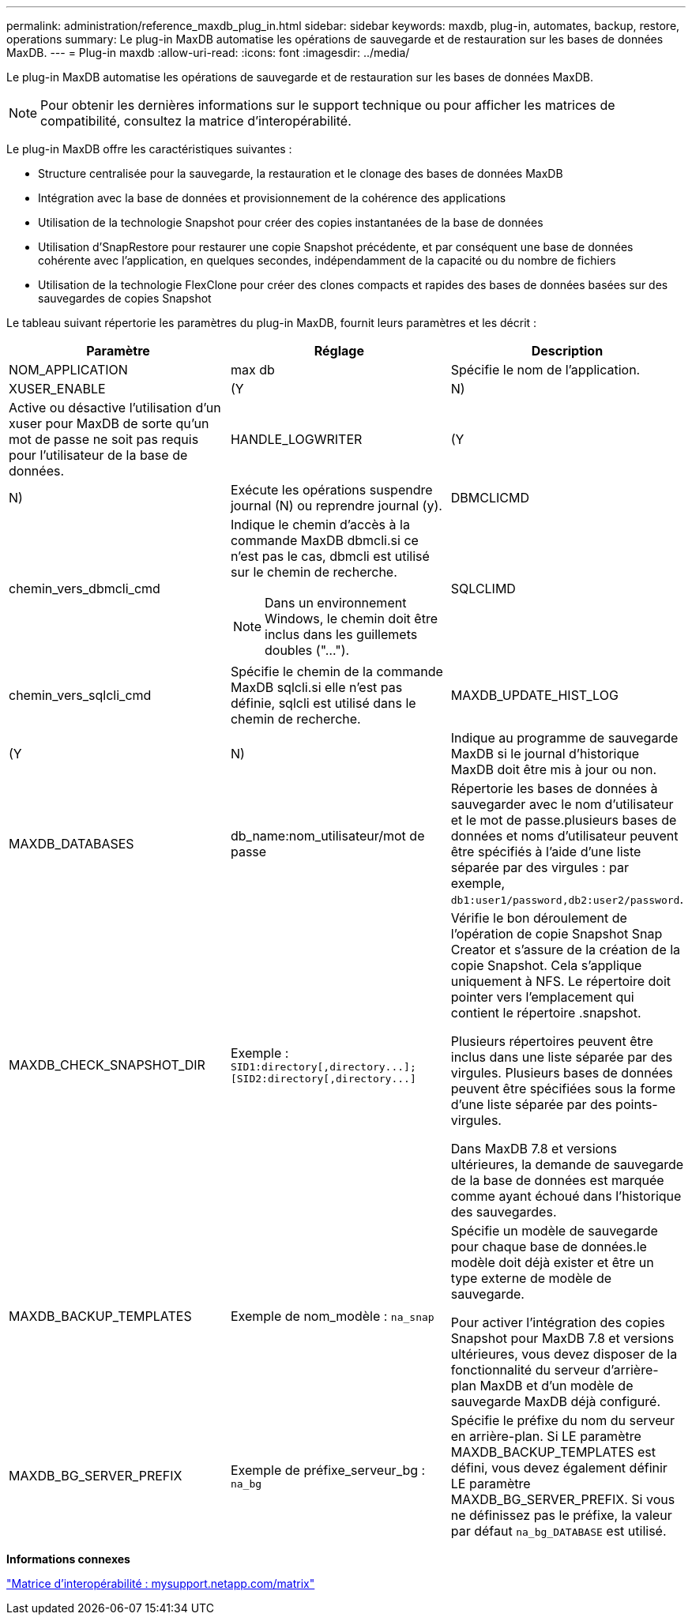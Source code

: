 ---
permalink: administration/reference_maxdb_plug_in.html 
sidebar: sidebar 
keywords: maxdb, plug-in, automates, backup, restore, operations 
summary: Le plug-in MaxDB automatise les opérations de sauvegarde et de restauration sur les bases de données MaxDB. 
---
= Plug-in maxdb
:allow-uri-read: 
:icons: font
:imagesdir: ../media/


[role="lead"]
Le plug-in MaxDB automatise les opérations de sauvegarde et de restauration sur les bases de données MaxDB.


NOTE: Pour obtenir les dernières informations sur le support technique ou pour afficher les matrices de compatibilité, consultez la matrice d'interopérabilité.

Le plug-in MaxDB offre les caractéristiques suivantes :

* Structure centralisée pour la sauvegarde, la restauration et le clonage des bases de données MaxDB
* Intégration avec la base de données et provisionnement de la cohérence des applications
* Utilisation de la technologie Snapshot pour créer des copies instantanées de la base de données
* Utilisation d'SnapRestore pour restaurer une copie Snapshot précédente, et par conséquent une base de données cohérente avec l'application, en quelques secondes, indépendamment de la capacité ou du nombre de fichiers
* Utilisation de la technologie FlexClone pour créer des clones compacts et rapides des bases de données basées sur des sauvegardes de copies Snapshot


Le tableau suivant répertorie les paramètres du plug-in MaxDB, fournit leurs paramètres et les décrit :

|===
| Paramètre | Réglage | Description 


 a| 
NOM_APPLICATION
 a| 
max db
 a| 
Spécifie le nom de l'application.



 a| 
XUSER_ENABLE
 a| 
(Y
| N) 


 a| 
Active ou désactive l'utilisation d'un xuser pour MaxDB de sorte qu'un mot de passe ne soit pas requis pour l'utilisateur de la base de données.
 a| 
HANDLE_LOGWRITER
 a| 
(Y



| N)  a| 
Exécute les opérations suspendre journal (N) ou reprendre journal (y).
 a| 
DBMCLICMD



 a| 
chemin_vers_dbmcli_cmd
 a| 
Indique le chemin d'accès à la commande MaxDB dbmcli.si ce n'est pas le cas, dbmcli est utilisé sur le chemin de recherche.


NOTE: Dans un environnement Windows, le chemin doit être inclus dans les guillemets doubles ("...").
 a| 
SQLCLIMD



 a| 
chemin_vers_sqlcli_cmd
 a| 
Spécifie le chemin de la commande MaxDB sqlcli.si elle n'est pas définie, sqlcli est utilisé dans le chemin de recherche.
 a| 
MAXDB_UPDATE_HIST_LOG



 a| 
(Y
| N)  a| 
Indique au programme de sauvegarde MaxDB si le journal d'historique MaxDB doit être mis à jour ou non.



 a| 
MAXDB_DATABASES
 a| 
db_name:nom_utilisateur/mot de passe
 a| 
Répertorie les bases de données à sauvegarder avec le nom d'utilisateur et le mot de passe.plusieurs bases de données et noms d'utilisateur peuvent être spécifiés à l'aide d'une liste séparée par des virgules : par exemple, `db1:user1/password,db2:user2/password`.



 a| 
MAXDB_CHECK_SNAPSHOT_DIR
 a| 
Exemple : `+SID1:directory[,directory...];[SID2:directory[,directory...]+`
 a| 
Vérifie le bon déroulement de l'opération de copie Snapshot Snap Creator et s'assure de la création de la copie Snapshot. Cela s'applique uniquement à NFS. Le répertoire doit pointer vers l'emplacement qui contient le répertoire .snapshot.

Plusieurs répertoires peuvent être inclus dans une liste séparée par des virgules. Plusieurs bases de données peuvent être spécifiées sous la forme d'une liste séparée par des points-virgules.

Dans MaxDB 7.8 et versions ultérieures, la demande de sauvegarde de la base de données est marquée comme ayant échoué dans l'historique des sauvegardes.



 a| 
MAXDB_BACKUP_TEMPLATES
 a| 
Exemple de nom_modèle : `na_snap`
 a| 
Spécifie un modèle de sauvegarde pour chaque base de données.le modèle doit déjà exister et être un type externe de modèle de sauvegarde.

Pour activer l'intégration des copies Snapshot pour MaxDB 7.8 et versions ultérieures, vous devez disposer de la fonctionnalité du serveur d'arrière-plan MaxDB et d'un modèle de sauvegarde MaxDB déjà configuré.



 a| 
MAXDB_BG_SERVER_PREFIX
 a| 
Exemple de préfixe_serveur_bg : `na_bg`
 a| 
Spécifie le préfixe du nom du serveur en arrière-plan. Si LE paramètre MAXDB_BACKUP_TEMPLATES est défini, vous devez également définir LE paramètre MAXDB_BG_SERVER_PREFIX. Si vous ne définissez pas le préfixe, la valeur par défaut `na_bg_DATABASE` est utilisé.

|===
*Informations connexes*

http://mysupport.netapp.com/matrix["Matrice d'interopérabilité : mysupport.netapp.com/matrix"]
